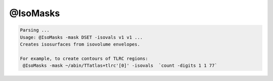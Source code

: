 *********
@IsoMasks
*********

.. _@IsoMasks:

.. contents:: 
    :depth: 4 

.. code-block:: none

    Parsing ...
    Usage: @IsoMasks -mask DSET -isovals v1 v1 ...
    Creates isosurfaces from isovolume envelopes.
    
    For example, to create contours of TLRC regions:
     @IsoMasks -mask ~/abin/TTatlas+tlrc'[0]' -isovals  `count -digits 1 1 77` 
